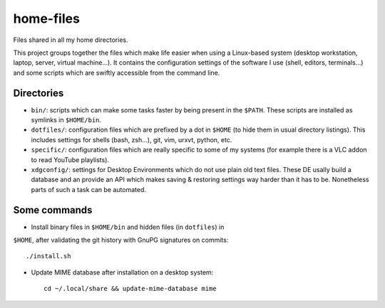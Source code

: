 home-files
==========

Files shared in all my home directories.

This project groups together the files which make life easier when using a
Linux-based system (desktop workstation, laptop, server, virtual machine...).
It contains the configuration settings of the software I use (shell, editors,
terminals...) and some scripts which are swiftly accessible from the command
line.


Directories
-----------

* ``bin/``: scripts which can make some tasks faster by being present in the
  ``$PATH``.  These scripts are installed as symlinks in ``$HOME/bin``.
* ``dotfiles/``: configuration files which are prefixed by a dot in ``$HOME``
  (to hide them in usual directory listings).  This includes settings for
  shells (bash, zsh...), git, vim, urxvt, python, etc.
* ``specific/``: configuration files which are really specific to some of my
  systems (for example there is a VLC addon to read YouTube playlists).
* ``xdgconfig/``: settings for Desktop Environments which do not use plain old
  text files.  These DE usally build a database and an provide an API which
  makes saving & restoring settings way harder than it has to be.  Nonetheless
  parts of such a task can be automated.


Some commands
-------------

* Install binary files in ``$HOME/bin`` and hidden files (in ``dotfiles``) in
``$HOME``, after validating the git history with GnuPG signatures on commits::

    ./install.sh

* Update MIME database after installation on a desktop system::

    cd ~/.local/share && update-mime-database mime
